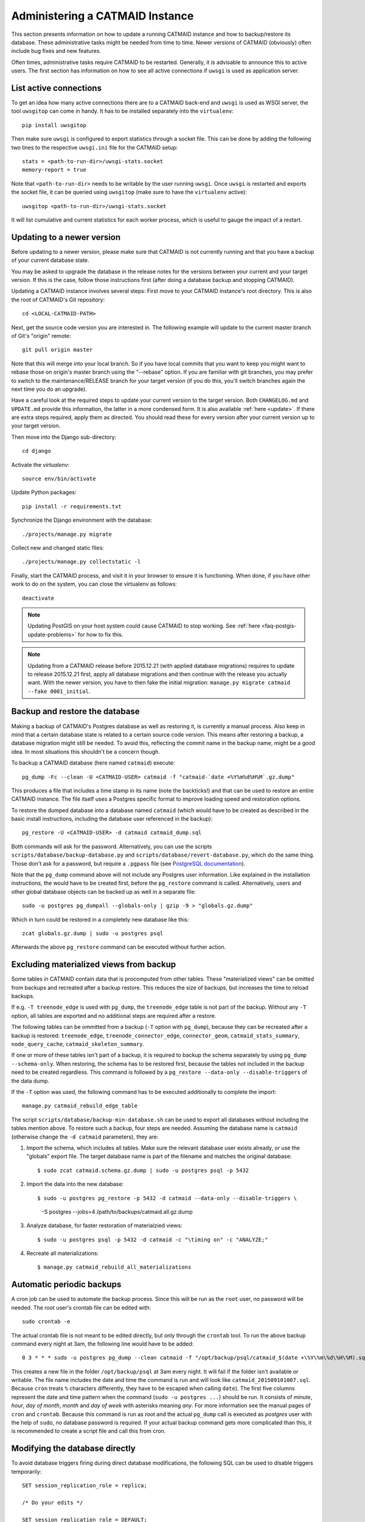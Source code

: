 .. _administering:

Administering a CATMAID Instance
================================

This section presents information on how to update a running CATMAID instance
and how to backup/restore its database. These administrative tasks might be
needed from time to time. Newer versions of CATMAID (obviously) often include
bug fixes and new features.

Often times, administrative tasks require CATMAID to be restarted. Generally, it
is advisable to announce this to active users. The first section has information
on how to see all active connections if ``uwsgi`` is used as application server.

List active connections
-----------------------

To get an idea how many active connections there are to a CATMAID back-end and
``uwsgi`` is used as WSGI server, the tool ``uwsgitop`` can come in handy. It
has to be installed separately into the ``virtualenv``::

    pip install uwsgitop

Then make sure ``uwsgi`` is configured to export statistics through a socket
file. This can be done by adding the following two lines to the respective
``uwsgi.ini`` file for the CATMAID setup::

    stats = <path-to-run-dir>/uwsgi-stats.socket
    memory-report = true

Note that ``<path-to-run-dir>`` needs to be writable by the user running
``uwsgi``. Once ``uwsgi`` is restarted and exports the socket file, it can be
queried using ``uwsgitop`` (make sure to have the ``virtualenv`` active)::

    uwsgitop <path-to-run-dir>/uwsgi-stats.socket

It will list cumulative and current statistics for each worker process, which is
useful to gauge the impact of a restart.

Updating to a newer version
---------------------------

Before updating to a newer version, please make sure that CATMAID is
not currently running and that you have a backup of your current
database state.

You may be asked to upgrade the database in the release notes for the
versions between your current and your target version. If this is the
case, follow those instructions first (after doing a database backup and
stopping CATMAID).

Updating a CATMAID instance involves several steps: First move to your
CATMAID instance's root directory. This is also the root of CATMAID's
Git repository::

    cd <LOCAL-CATMAID-PATH>

Next, get the source code version you are interested in. The following
example will update to the current master branch of Git's "origin"
remote::

   git pull origin master

Note that this will merge into your local branch. So if you have local
commits that you want to keep you might want to rebase those on
origin's master branch using the "--rebase" option. If you are familiar
with git branches, you may prefer to switch to the maintenance/RELEASE
branch for your target version (if you do this, you'll switch branches
again the next time you do an upgrade).

Have a careful look at the required steps to update
your current version to the target version. Both ``CHANGELOG.md`` and
``UPDATE.md`` provide this information, the latter in a more condensed
form. It is also available :ref:`here <update>`. If there are extra steps
required, apply them as directed. You should read these for every version
after your current version up to your target version.

Then move into the Django sub-directory::

   cd django

Activate the `virtualenv`::

   source env/bin/activate

Update Python packages::

   pip install -r requirements.txt

Synchronize the Django environment with the database::

   ./projects/manage.py migrate

Collect new and changed static files::

   ./projects/manage.py collectstatic -l

Finally, start the CATMAID process, and visit it in your browser to ensure
it is functioning. When done, if you have other work to do on the system, you
can close the virtualenv as follows::

   deactivate

.. note::

   Updating PostGIS on your host system could cause CATMAID to stop working. See
   :ref:`here <faq-postgis-update-problems>` for how to fix this.

.. note::

   Updating from a CATMAID release before 2015.12.21 (with applied database
   migrations) requires to update to release 2015.12.21 first, apply all
   database migrations and then continue with the release you actually want.
   With the newer version, you have to then fake the initial migration:
   ``manage.py migrate catmaid --fake 0001_initial``.

Backup and restore the database
-------------------------------

Making a backup of CATMAID's Postgres database as well as restoring it, is
currently a manual process. Also keep in mind that a certain database state is
related to a certain source code version. This means after restoring a backup, a
database migration might still be needed. To avoid this, reflecting the commit
name in the backup name, might be a good idea. In most situations this shouldn't
be a concern though.

To backup a CATMAID database (here named ``catmaid``) execute::

    pg_dump -Fc --clean -U <CATMAID-USER> catmaid -f "catmaid-`date +%Y%m%d%H%M`.gz.dump"

This produces a file that includes a time stamp in its name (note the
backticks!) and that can be used to restore an entire CATMAID instance. The file
itself uses a Postgres specific format to improve loading speed and restoration
options.

To restore the dumped database into a database named ``catmaid`` (which would
have to be created as described in the basic install instructions, including the
database user referenced in the backup)::

    pg_restore -U <CATMAID-USER> -d catmaid catmaid_dump.sql

Both commands will ask for the password. Alternatively, you can use the
scripts ``scripts/database/backup-database.py`` and
``scripts/database/revert-database.py``, which do the same
thing. Those don't ask for a password, but require a
``.pgpass`` file (see `PostgreSQL documentation
<http://www.postgresql.org/docs/current/static/libpq-pgpass.html>`_).

Note that the ``pg_dump`` command above will not include any Postgres user
information. Like explained in the installation instructions, the would have to
be created first, before the ``pg_restore`` command is called. Alternatively,
users and other global database objects can be backed up as well in a separate
file::

    sudo -u postgres pg_dumpall --globals-only | gzip -9 > "globals.gz.dump"

Which in turn could be restored in a completely new database like this::

    zcat globals.gz.dump | sudo -u postgres psql

Afterwards the above ``pg_restore`` command can be executed without further
action.

Excluding materialized views from backup
----------------------------------------

Some tables in CATMAID contain data that is procomputed from other tables. These
"materialized views" can be omitted from backups and recreated after a backup
restore. This reduces the size of backups, but increases the time to reload
backups.

If e.g. ``-T treenode_edge`` is used with ``pg_dump``, the ``treenode_edge``
table is not part of the backup. Without any ``-T`` option, all tables are
exported and no additional steps are required after a restore.

The following tables can be ommitted from a backup (``-T`` option with
``pg_dump``), because they can be recreated after a backup is restored:
``treenode_edge``, ``treenode_connector_edge``, ``connector_geom``,
``catmaid_stats_summary``, ``node_query_cache``, ``catmaid_skeleton_summary``.

If one or more of these tables isn't part of a backup, it is required to backup
the schema separately by using ``pg_dump --schema-only``. When restoring, the
schema has to be restored first, because the tables not included in the backup
need to be created regardless. This command is followed by a ``pg_restore
--data-only --disable-triggers`` of the data dump.

If the ``-T`` option was used, the following command has to be executed
additionally to complete the import::

    manage.py catmaid_rebuild_edge_table

The script ``scripts/database/backup-min-database.sh`` can be used to export
all databases without including the tables mention above. To restore such a
backup, four steps are needed. Assuming the database name is ``catmaid``
(otherwise change the ``-d catmaid`` parameters), they are:

1. Import the schema, which includes all tables. Make sure the relevant
   database user exists already, or use the "globals" export file. The target
   database name is part of the filename and matches the original database::

   $ sudo zcat catmaid.schema.gz.dump | sudo -u postgres psql -p 5432

2. Import the data into the new database::

   $ sudo -u postgres pg_restore -p 5432 -d catmaid --data-only --disable-triggers \
          -S postgres --jobs=4 /path/to/backups/catmaid.all.gz.dump

3. Analyze database, for faster restoration of materialzied views::

   $ sudo -u postgres psql -p 5432 -d catmaid -c "\timing on" -c "ANALYZE;"

4. Recreate all materializations::

   $ manage.py catmaid_rebuild_all_materializations


Automatic periodic backups
--------------------------

A cron job can be used to automate the backup process. Since this will be run as
the ``root`` user, no password will be needed. The root user's crontab file can
be edited with::

  sudo crontab -e

The actual crontab file is not meant to be edited directly, but only through the
``crontab`` tool. To run the above backup command every night at 3am, the
following line would have to be added::

  0 3 * * * sudo -u postgres pg_dump --clean catmaid -f "/opt/backup/psql/catmaid_$(date +\%Y\%m\%d\%H\%M).sql"

This creates a new file in the folder ``/opt/backup/psql`` at 3am every
night. It will fail if the folder isn't available or writable. The file name
includes the date and time the command is run and will look like
``catmaid_201509101007.sql``. Because ``cron`` treats ``%`` characters
differently, they have to be escaped when calling ``date``).  The first five
columns represent the date and time pattern when the command (``sudo -u postgres
...``) should be run.  It consists of `minute`, `hour`, `day of month`, `month`
and `day of week` with asterisks meaning `any`. For more information see the
manual pages of ``cron`` and ``crontab``. Because this command is run as `root`
and the actual ``pg_dump`` call is executed as `postgres` user with the help of
``sudo``, no database password is required. If your actual backup command gets
more complicated than this, it is recommended to create a script file and call
this from cron.

Modifying the database directly
-------------------------------

To avoid database triggers firing during direct database modifications, the
following SQL can be used to disable triggers temporarily::

  SET session_replication_role = replica;

  /* Do your edits */

  SET session_replication_role = DEFAULT;


.. _custom-code:

Adding custom code
------------------

CATMAID supports adding custom code to its front end. This can be used to
create custom tools separate from upstream development, which can make
administration easier: To do so, collect your custom JavaScript files in a
folder and add their filenames to the ``settings.py`` array variable
``STATIC_EXTENSION_FILES``, for instance::

    STATIC_EXTENSION_FILES += ('test.js', )

Next you will have to instruct your web-server to make this folder available
through the URL defined in ``STATIC_EXTENSION_URL``, which defaults to
"/staticext/"). CATMAID will then try to load those files after its own files.

.. _performance-tuning:

Performance tuning
------------------

There are various application involved to make CATMAID work: A web-server/load
balancer, a WSGI server to run the Python back-end and a PostgreSQL database
server. The configuration of all of them can be optimized to experience better
performance. The following list of suggestions is not exhaustive and if you have
suggestions we are happy to hear about them.

Operating system and infrastructure
^^^^^^^^^^^^^^^^^^^^^^^^^^^^^^^^^^^^

* In conjunction with the shared memory setting of PostgreSQL (see below), one
  should increase the kernel's shared memory limit. It defines how much memory
  can be used as a shared resource by different processes. A rule of thumb is
  that one should use about 25% of the system's RAM, but if the machine is
  equipped with plenty of RAM one should be fine for most setups with 4GB (or
  even less). You  can check this kernel setting with ``sysctl kernel.shmmax``.
  The default for most distributions is in the range of kilobytes and megabytes.

* The partition that is hosting the image tiles should be mounted with the
  ``noatime`` option. This makes sure no access time is written every time an
  image file is read. Alternatively, you can use ``chattr`` to set this option
  for individual files and folders.

* If LDAP is used to authenticate users and to check permissions on the server
  CATMAID is running or the image data is loaded from, LDAP queries should be
  cached locally. Otherwise, an LDAP request will be made every time a file is
  accessed.

* If the your server has a lot of memory, the Linux kernel defaults for the
  threshold for writing dirty memory pages to disk are too high (10% of the
  available memory for start writing out, 20% for absolute maximum before I/O
  blocks until write-out is done). To avoid large write-out spikes, it is
  advisable to have the kernel start writing out dirty pages after a lower
  threshold, e.g. 256MB: ``vm.dirty_background_bytes = 268435456``. Also, the
  threshold for the absolute maximum dirty memory threshold before I/O blocks
  until the write-out is finished should be lowered, to e.g. 1GB:
  ``vm.dirty_bytes = 107374182``.

* The kernel should also be discouraged from swapping cached data by setting
  ``vm.swappiness = 10``.

Webserver
^^^^^^^^^

* The access log should be turned off and only critical errors should be written
  to the log. CATMAID can produce a lot of requests and writing every single one
  to disk, especially if multiple users use CATMAID, can be a real performance
  hit.

* Make use of the `HTTP/2 <https://http://en.wikipedia.org/wiki/HTTP/2>`_ protocol.
  Modern browsers and webservers support it and it only requires you to set up
  SSL/TLS as an additional step before activating it. Through multiplexing,
  compression and prioritization much better use of single connections. Requests
  can be answered more quickly and CATMAID will feel more responsive.

* A cache server like Varnish can be beneficial on the machine that serves the
  image data. If multiple users load the same image data, it will reduce the
  number of times image data has to be loaded from the hard drive.

* Have the webserver transfer data with GZIP. Make sure this includes JSON
  data with the content-type ``application/json`` and binary data with the
  content-type ``application/octet-stream``. In nginx, you can include both by
  adding ``application/json`` and ``application/octet-stream`` to the
  ``gzip_types`` setting.

* The CATMAID web-client can send large requests to the server. Increasing the
  web-server's request buffer can prevent writing such requests temporarily to
  disk. A buffer of 512kB should be plenty. In Nginx, this can be done with
  ``client_body_buffer_size 512k;``

* Request responses generated by CATMAID can be large as well. Increasing the
  webserver's buffers to match common response sizes can increase performance
  quite a bit if the buffer is large enough for the webserver to avoid writing
  CATMAID's response temporarily to a file and clients have access to a fast
  connection. For Nginx this means increasing both ``proxy_buffer_size`` and
  ``proxy_buffers``. The former is used for the response headers only and
  can be (much) lower: ``proxy_buffer_size 64k;``. The latter however defines
  how many buffers of what size can be used for a single connection. For
  instance, if the uncompressed (!) response of a typical spatial query for
  neurons is 1.5-2MB in size, allowing a 2MB proxy buffer per connection would
  help performance. If you have enough memory available, you could set this with
  ``proxy_buffers 512 4k;`` (512 4k pages equals 2MB). Make sure there is enough
  memory available: for 100 active connections this proxy buffer setting would
  require already 2GB.

* The webserver should mark image tiles to not expire so that they can be cached
  by a client. If the image data is public, one could let the webserver also set
  the ``Cache-Control: public`` header for the images.

* To not require clients to ask every minute for particular updates (like new
  messages) use an ASGI server like we describe :ref:`here <websockets>`. This
  reduces some basline level of requests.

Database management system
^^^^^^^^^^^^^^^^^^^^^^^^^^

* PostgresSQL's shared memory setting should match what is allowed by the
  kernel. So if you set your kernel to allow 4GB (see above), Postgres should
  use make use of it. This can be adjusted with the setting ``shared_buffers`` in
  ``postgresql.conf``.

* Keeping statistics of the CATMAID tables up to date is very important. These
  statistics are used by the query planer to decide about the optimal
  realization of a query. This can be done manually by calling ``VACUUM
  ANALYZE`` while being connected to the CATMAID database in a psql shell. It is
  also possible (and advisable) to automate this with by setting ``autovacuum =
  on`` in ``postgresql.conf``.

* According to the `Django manual
  <https://docs.djangoproject.com/en/1.6/ref/databases/#optimizing-postgresql-s-configuration>`_,
  Django expects the following parameters for its database connections:
  ``client_encoding: 'UTF8'``,  ``default_transaction_isolation: 'read committed'``
  and ``timezone: 'UTC'`` when ``USE_TZ`` is True, value of ``TIME_ZONE``
  otherwise (``USE_TZ`` is CATMAID's default). All of these settings
  can be configured in ``postgresql.conf`` or more conveniently per database
  user with `ALTER ROLE <http://www.postgresql.org/docs/current/interactive/sql-alterrole.html>`_.
  If these parameters are not the default, Django will do some additional
  queries to set these parameters for each new connection.  Having those
  defaults set will improve the database performance slightly.

CATMAID
^^^^^^^

* Make sure CATMAID is not running in debug mode by checking ``settings.py`` in
  ``django/projects/mysite``: It should contain ``DEBUG = False``. If you get a
  `Bad Request (400)` response, make sure you have set your ``ALLOWED_HOSTS``
  setting in the ``settings.py`` file correct.

* Set `Django's <https://docs.djangoproject.com/en/1.6/ref/databases/#persistent-connections>`_
  ``CONN_MAX_AGE`` option in the database settings of your ``settings.py`` file,
  if you don't use a greenlet based threading model for your WSGI server's
  workers (see `here <https://github.com/benoitc/gunicorn/issues/996>`_ for an
  explanation). This setting controls how long (in seconds) a database
  connection can be re-used. In the default configuration, this is set to ``0``,
  which causes every request to use a new database connection. To test if this
  setting can be used in your environment, set it to a value like ``60`` and
  monitor the number of database connections (e.g. with ``SELECT count(*) FROM
  pg_stat_activity;``). If this number matches your number of WSGI workers (plus
  your own ``psql`` connection), everything is fine. If the number increases
  over time, you should set ``CONN_MAX_AGE`` back to ``0``, because new
  connections are apparently not closed anymore (which can happen with greenlet
  based threading).

* If database connection pooling is used (see ``CONN_MAX_AGE`` above), it can
  help spatial query  performance to use prepared statements. These are created
  for each database connection and pose an overhead without connection pooling.
  To enable prepared statement add ``PREPARED_STATEMENTS = True`` to the
  ``settings.py`` file.

* Depending on the number of nodes per section, using a different spatial query
  type can help performance. By default CATMAID uses the so called ``postgis3d``
  node provider as query strategy. This can be changed to the alternative
  ``postgis2d`` node provider by adding ``NODE_PROVIDER = 'postgis2d'`` to the
  ``settings.py`` file. It is also possible to cache larger field of views on
  tracing data and only update this cache periodically. This can improve
  performance dramatically. Read more about it :ref:`here <node_providers>`.

* If there are too many nodes to be displayed with usable performance, the
  number of returned nodes can be limited. This can be done by setting
  ``NODE_LIST_MAXIMUM_COUNT = <number>`` in the ``settings.py`` file to a
  maximum number of nodes to be queried (e.g. 20000). If however a node limit is
  not really needed and most requests don't hit it, setting
  ``NODE_LIST_MAXIMUM_COUNT`` to ``None`` can slightly improve performance, too.

* If neuron reconstruction statistics are slow to compute, consider running the
  management command ``manage.py catmaid_refresh_node_statistics`` to populate
  an optional statistics summary table. Consider running this command regularly
  over, e.g. over night using Celery or a cron job.

* If large client requests result in status 400 errors, you might need to raise
  the ``DATA_UPLOAD_MAX_MEMORY_SIZE`` setting, which is the maximum allowed
  request body size in bytes. It defaults to 10 MB (83886080).

* Consider using node grid cache for large tracing data set, which can speed up
  loading and supports level-of-detail as well as dynamic updates based on
  database events. Automatic cache updates require ``SPATIAL_UPDATE_NOTIFICATIONS``
  to be set to true in ``settings.py`` (default). If caching is not an option,
  make sure to set ``SPATIAL_UPDATE_NOTIFICATIONS = False`` if you deal with
  large skeletons (>50k nodes) to make operations like joins faster.

Making CATMAID available through SSL
------------------------------------

By default the connection between the CATMAID server and a browser is
unencrypted. This means data can be read and manipulated on the way between both
sides. To protect sensitive data like passwords and to improve security as a whole,
it is recommended to use SSL/TLS to encrypt this communication. Below you will
find notes on how to do this with Nginx.

The webserver is the first place where the configuration has to be changed.
Given that you created a certificate and key file, you would add the following
to your Nginx server configuration::

    server {
        listen 443;
        ...

        ssl on;
        ssl_certificate /etc/nginx/ssl/server.crt;
        ssl_certificate_key /etc/nginx/ssl/server.key;
        ssl_prefer_server_ciphers on;
        ssl_protocols TLSv1 TLSv1.1 TLSv1.2;
        ssl_ciphers "EECDH+ECDSA+AESGCM:EECDH+aRSA+AESGCM:EECDH+ECDSA+SHA256:EECDH+aRSA+SHA256:EECDH+ECDSA+SHA384:EECDH+ECDSA+SHA256:EECDH+aRSA+SHA384:EDH+aRSA+AESGCM:EDH+aRSA+SHA256:EDH+aRSA:EECDH:!aNULL:!eNULL:!MEDIUM:!LOW:!3DES:!MD5:!EXP:!PSK:!SRP:!DSS:!RC4:!SEED";

        ...
    }

If you refer to certificates and keys in Nginx that it didn't know before, you
have to restart it (instead of reloading the configuration). The reason is that
the Nginx process drops privileges after loading and root permissions are
required to read the certificates and keys.

A good resource to test your configuration and to disable weak ciphers is
`Qualys SSL Labs <https://www.ssllabs.com/ssltest/>`_.

Django's ``settings.py`` has to be updated as well to make sure it will only
hand out session cookies and CSRF tokens on a secure connection::

    # This CATMAID instance is served through SSL/TLS. Therefore, send session
    # cookies only over HTTPS and don't add CSRF tokens for non-HTTPS connections.
    SESSION_COOKIE_SECURE = True
    CSRF_COOKIE_SECURE = True
    # Assume a secure connection, if the X-FORWARDED-PROTO header is set to
    # 'https'. This implies that one has to make sure this head is only set to
    # 'https' if the connection is actually secure.
    SECURE_PROXY_SSL_HEADER = ('HTTP_X_FORWARDED_PROTO', 'https')

Please make also sure that
you override the ``X-Forwarded-Proto`` header passed to Django. It should only
contain "https" if the connection is actually secure. Consult the `Django
documentation
<https://docs.djangoproject.com/en/1.6/ref/settings/#std:setting-SECURE_PROXY_SSL_HEADER>`_
to read more about this.

With this you should be able to provide a secure connection to your CATMAID
server.
